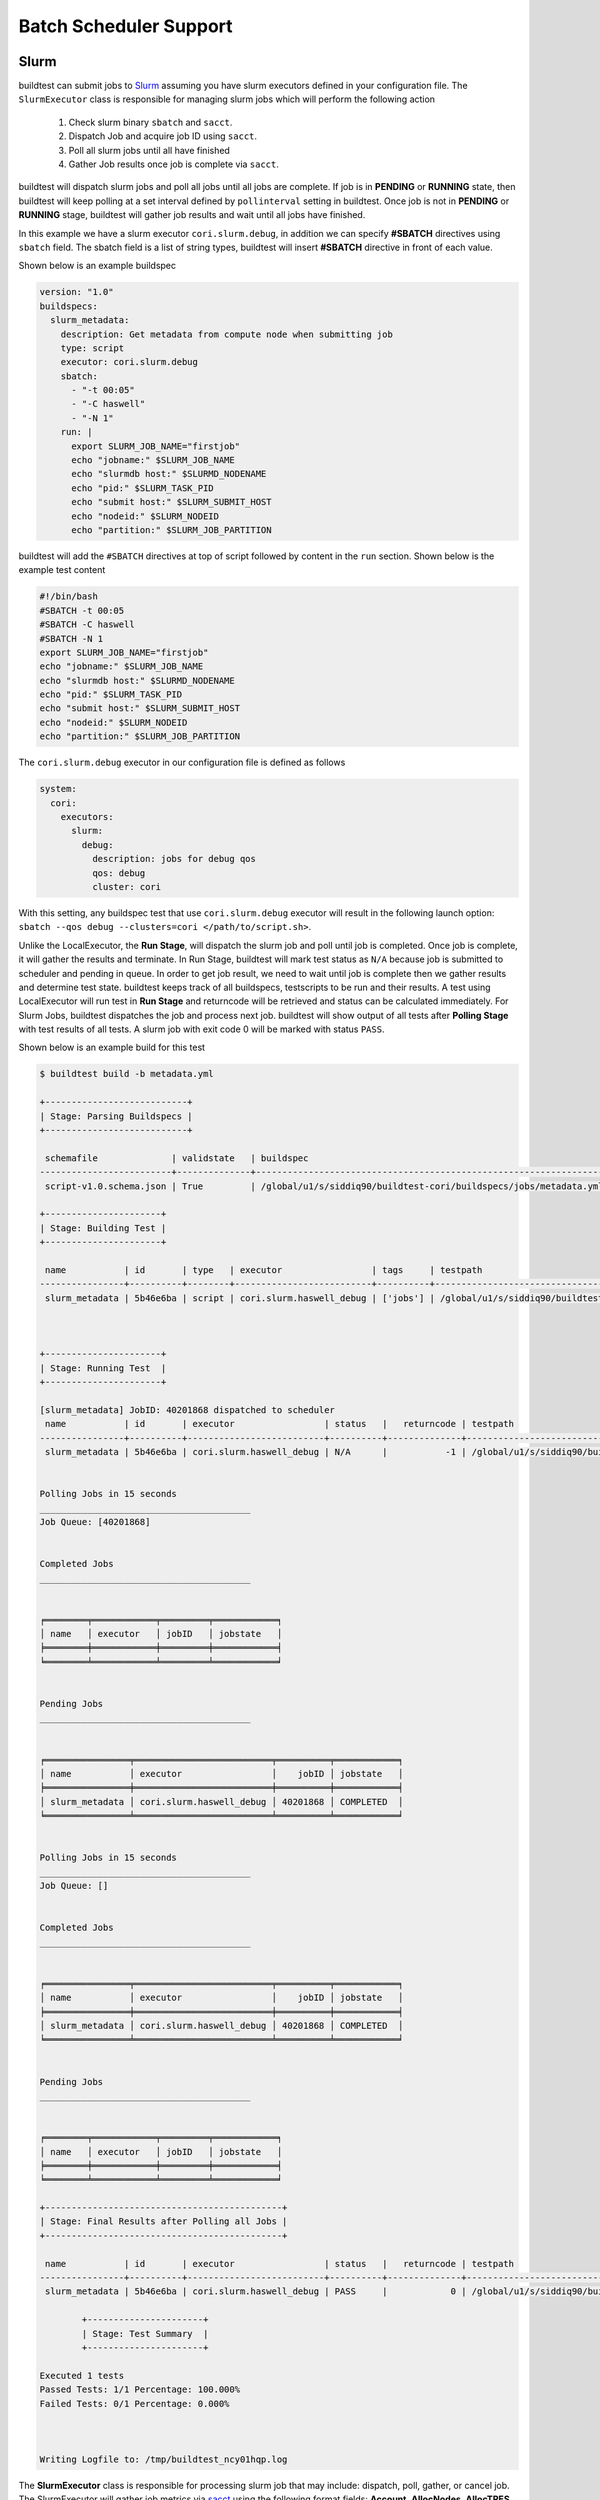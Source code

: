 .. _batch_support:

Batch Scheduler Support
========================


Slurm
------

buildtest can submit jobs to `Slurm <https://slurm.schedmd.com/>`_ assuming you have slurm executors defined
in your configuration file. The ``SlurmExecutor`` class is responsible for managing slurm jobs which
will perform the following action

  1. Check slurm binary ``sbatch`` and ``sacct``.
  2. Dispatch Job and acquire job ID using ``sacct``.
  3. Poll all slurm jobs until all have finished
  4. Gather Job results once job is complete via ``sacct``.

buildtest will dispatch slurm jobs and poll all jobs until all
jobs are complete. If job is in **PENDING** or  **RUNNING** state, then buildtest will
keep polling at a set interval defined by ``pollinterval`` setting in buildtest.
Once job is not in **PENDING** or **RUNNING** stage, buildtest will gather job results
and wait until all jobs have finished.

In this example we have a slurm executor ``cori.slurm.debug``,
in addition we can specify **#SBATCH** directives using ``sbatch`` field.
The sbatch field is a list of string types, buildtest will
insert **#SBATCH** directive in front of each value.

Shown below is an example buildspec

.. code-block:: yaml

    version: "1.0"
    buildspecs:
      slurm_metadata:
        description: Get metadata from compute node when submitting job
        type: script
        executor: cori.slurm.debug
        sbatch:
          - "-t 00:05"
          - "-C haswell"
          - "-N 1"
        run: |
          export SLURM_JOB_NAME="firstjob"
          echo "jobname:" $SLURM_JOB_NAME
          echo "slurmdb host:" $SLURMD_NODENAME
          echo "pid:" $SLURM_TASK_PID
          echo "submit host:" $SLURM_SUBMIT_HOST
          echo "nodeid:" $SLURM_NODEID
          echo "partition:" $SLURM_JOB_PARTITION

buildtest will add the ``#SBATCH`` directives at top of script followed by
content in the ``run`` section. Shown below is the example test content

.. code-block:: shell

    #!/bin/bash
    #SBATCH -t 00:05
    #SBATCH -C haswell
    #SBATCH -N 1
    export SLURM_JOB_NAME="firstjob"
    echo "jobname:" $SLURM_JOB_NAME
    echo "slurmdb host:" $SLURMD_NODENAME
    echo "pid:" $SLURM_TASK_PID
    echo "submit host:" $SLURM_SUBMIT_HOST
    echo "nodeid:" $SLURM_NODEID
    echo "partition:" $SLURM_JOB_PARTITION

The ``cori.slurm.debug`` executor in our configuration file is defined as follows

.. code-block:: yaml

    system:
      cori:
        executors:
          slurm:
            debug:
              description: jobs for debug qos
              qos: debug
              cluster: cori

With this setting, any buildspec test that use ``cori.slurm.debug`` executor will result
in the following launch option: ``sbatch --qos debug --clusters=cori </path/to/script.sh>``.

Unlike the LocalExecutor, the **Run Stage**, will dispatch the slurm job and poll
until job is completed. Once job is complete, it will gather the results and terminate.
In Run Stage, buildtest will mark test status as ``N/A`` because job is submitted
to scheduler and pending in queue. In order to get job result, we need to wait
until job is complete then we gather results and determine test state. buildtest
keeps track of all buildspecs, testscripts to be run and their results. A test
using LocalExecutor will run test in **Run Stage** and returncode will be retrieved
and status can be calculated immediately. For Slurm Jobs, buildtest dispatches
the job and process next job. buildtest will show output of all tests after
**Polling Stage** with test results of all tests. A slurm job with exit code 0 will
be marked with status ``PASS``.

Shown below is an example build for this test

.. code-block:: console

    $ buildtest build -b metadata.yml

    +---------------------------+
    | Stage: Parsing Buildspecs |
    +---------------------------+

     schemafile              | validstate   | buildspec
    -------------------------+--------------+-------------------------------------------------------------------
     script-v1.0.schema.json | True         | /global/u1/s/siddiq90/buildtest-cori/buildspecs/jobs/metadata.yml

    +----------------------+
    | Stage: Building Test |
    +----------------------+

     name           | id       | type   | executor                 | tags     | testpath
    ----------------+----------+--------+--------------------------+----------+----------------------------------------------------------------------------------------------------------------
     slurm_metadata | 5b46e6ba | script | cori.slurm.haswell_debug | ['jobs'] | /global/u1/s/siddiq90/buildtest/var/tests/cori.slurm.haswell_debug/metadata/slurm_metadata/6/stage/generate.sh



    +----------------------+
    | Stage: Running Test  |
    +----------------------+

    [slurm_metadata] JobID: 40201868 dispatched to scheduler
     name           | id       | executor                 | status   |   returncode | testpath
    ----------------+----------+--------------------------+----------+--------------+----------------------------------------------------------------------------------------------------------------
     slurm_metadata | 5b46e6ba | cori.slurm.haswell_debug | N/A      |           -1 | /global/u1/s/siddiq90/buildtest/var/tests/cori.slurm.haswell_debug/metadata/slurm_metadata/6/stage/generate.sh


    Polling Jobs in 15 seconds
    ________________________________________
    Job Queue: [40201868]


    Completed Jobs
    ________________________________________


    ╒════════╤════════════╤═════════╤════════════╕
    │ name   │ executor   │ jobID   │ jobstate   │
    ╞════════╪════════════╪═════════╪════════════╡
    ╘════════╧════════════╧═════════╧════════════╛


    Pending Jobs
    ________________________________________


    ╒════════════════╤══════════════════════════╤══════════╤════════════╕
    │ name           │ executor                 │    jobID │ jobstate   │
    ╞════════════════╪══════════════════════════╪══════════╪════════════╡
    │ slurm_metadata │ cori.slurm.haswell_debug │ 40201868 │ COMPLETED  │
    ╘════════════════╧══════════════════════════╧══════════╧════════════╛


    Polling Jobs in 15 seconds
    ________________________________________
    Job Queue: []


    Completed Jobs
    ________________________________________


    ╒════════════════╤══════════════════════════╤══════════╤════════════╕
    │ name           │ executor                 │    jobID │ jobstate   │
    ╞════════════════╪══════════════════════════╪══════════╪════════════╡
    │ slurm_metadata │ cori.slurm.haswell_debug │ 40201868 │ COMPLETED  │
    ╘════════════════╧══════════════════════════╧══════════╧════════════╛


    Pending Jobs
    ________________________________________


    ╒════════╤════════════╤═════════╤════════════╕
    │ name   │ executor   │ jobID   │ jobstate   │
    ╞════════╪════════════╪═════════╪════════════╡
    ╘════════╧════════════╧═════════╧════════════╛

    +---------------------------------------------+
    | Stage: Final Results after Polling all Jobs |
    +---------------------------------------------+

     name           | id       | executor                 | status   |   returncode | testpath
    ----------------+----------+--------------------------+----------+--------------+----------------------------------------------------------------------------------------------------------------
     slurm_metadata | 5b46e6ba | cori.slurm.haswell_debug | PASS     |            0 | /global/u1/s/siddiq90/buildtest/var/tests/cori.slurm.haswell_debug/metadata/slurm_metadata/6/stage/generate.sh

            +----------------------+
            | Stage: Test Summary  |
            +----------------------+

    Executed 1 tests
    Passed Tests: 1/1 Percentage: 100.000%
    Failed Tests: 0/1 Percentage: 0.000%



    Writing Logfile to: /tmp/buildtest_ncy01hqp.log

The **SlurmExecutor** class is responsible for processing slurm job that may include:
dispatch, poll, gather, or cancel job. The SlurmExecutor will gather job metrics
via `sacct <https://slurm.schedmd.com/sacct.html>`_ using the following format fields:
**Account**, **AllocNodes**, **AllocTRES**, **ConsumedEnergyRaw**, **CPUTimeRaw**, **Elapsed**,
**End**, **ExitCode**, **JobID**, **JobName**, **NCPUS**, **NNodes**, **QOS**, **ReqGRES**,
**ReqMem**, **ReqNodes**, **ReqTRES**, **Start**, **State**, **Submit**, **UID**, **User**, **WorkDir**.
For a complete list of format fields see ``sacct -e``. For now, we support only these fields of interest
for reporting purpose.

buildtest can check status based on Slurm Job State, this is defined by ``State`` field
in sacct. In next example, we introduce field ``slurm_job_state`` which
is part of ``status`` field. This field expects one of the following values: ``[COMPLETED, FAILED, OUT_OF_MEMORY, TIMEOUT ]``
This is an example of simulating fail job by expecting a return code of 1 with job
state of ``FAILED``.

.. code-block:: yaml

    version: "1.0"
    buildspecs:
      wall_timeout:
        type: script
        executor: cori.slurm.debug
        sbatch: [ "-t 2", "-C haswell", "-n 1"]
        run: exit 1
        status:
          slurm_job_state: "TIMEOUT"


If we run this test, buildtest will mark this test as ``PASS`` because the slurm job
state matches with expected result even though returncode is 1.

.. code-block:: console
    :emphasize-lines: 8,27

        Completed Jobs
    ________________________________________


    ╒══════════════╤══════════════════════════╤══════════╤════════════╕
    │ name         │ executor                 │    jobID │ jobstate   │
    ╞══════════════╪══════════════════════════╪══════════╪════════════╡
    │ wall_timeout │ cori.slurm.haswell_debug │ 40201980 │ TIMEOUT    │
    ╘══════════════╧══════════════════════════╧══════════╧════════════╛


    Pending Jobs
    ________________________________________


    ╒════════╤════════════╤═════════╤════════════╕
    │ name   │ executor   │ jobID   │ jobstate   │
    ╞════════╪════════════╪═════════╪════════════╡
    ╘════════╧════════════╧═════════╧════════════╛

    +---------------------------------------------+
    | Stage: Final Results after Polling all Jobs |
    +---------------------------------------------+

     name         | id       | executor                 | status   |   returncode | testpath
    --------------+----------+--------------------------+----------+--------------+-------------------------------------------------------------------------------------------------------------
     wall_timeout | 15084c68 | cori.slurm.haswell_debug | PASS     |            0 | /global/u1/s/siddiq90/buildtest/var/tests/cori.slurm.haswell_debug/timeout/wall_timeout/0/stage/generate.sh


If you examine the logfile ``buildtest.log`` you will see an entry of ``sacct`` command run to gather
results followed by list of field and value output::

    2020-07-22 18:20:48,170 [base.py:587 - gather() ] - [DEBUG] Gather slurm job data by running: sacct -j 32741040 -X -n -P -o Account,AllocNodes,AllocTRES,ConsumedEnergyRaw,CPUTimeRaw,End,ExitCode,JobID,JobName,NCPUS,NNodes,QOS,ReqGRES,ReqMem,ReqNodes,ReqTRES,Start,State,Submit,UID,User,WorkDir -M cori
    ...
    2020-07-22 18:20:48,405 [base.py:598 - gather() ] - [DEBUG] field: State   value: TIMEOUT


LSF
----

buildtest can support job submission to `IBM Spectrum LSF <https://www.ibm.com/support/knowledgecenter/en/SSWRJV/product_welcome_spectrum_lsf.html>`_
if you have defined LSF executors in your configuration file.

The ``bsub`` property can be used to  specify **#BSUB** directive into job script. This example
will use the executor ``ascent.lsf.batch`` executor that was defined in buildtest configuration.

.. code-block:: yaml

    version: "1.0"
    buildspecs:
      hostname:
        type: script
        executor: ascent.lsf.batch
        bsub: [ "-W 10",  "-nnodes 1"]

        run: jsrun hostname

The LSFExecutor poll jobs  and retrieve job state using
``bjobs -noheader -o 'stat' <JOBID>``. The LSFExecutor will poll
job so long as they are in **PEND** or **RUN** state. Once job is not in
any of the two states, LSFExecutor will gather job results. buildtest will retrieve
the following format fields using ``bjobs``: **job_name**, **stat**, **user**, **user_group**, **queue**, **proj_name**,
**pids**, **exit_code**, **from_host**, **exec_host**, **submit_time**, **start_time**,
**finish_time**, **nthreads**, **exec_home**, **exec_cwd**, **output_file**, **error_file** to
get job record.


PBS
----

buildtest can support job submission to `PBS Pro <https://www.altair.com/pbs-works-documentation/>`_ or `OpenPBS <https://openpbs.atlassian.net/wiki/spaces/PBSPro/overview>`_
scheduler. Assuming you have configured :ref:`pbs_executors` in your configuration file you can submit jobs
to the PBS executor by selecting the appropriate pbs executor via ``executor`` property in buildspec. The ``#PBS``
directives can be specified using ``pbs`` field which is a list of PBS options that get inserted at top of script. Shown
below is an example buildspec using the `script` schema.

.. code-block:: yaml
   :emphasize-lines: 6

    version: "1.0"
    buildspecs:
      pbs_sleep:
        type: script
        executor: generic.pbs.workq
        pbs: ["-l nodes=1", "-l walltime=00:02:00"]
        run: sleep 10


buildtest will poll PBS jobs using ``qstat -x -f -F json <jobID>`` until job is finished. Note that
we use **-x** option to retrieve finished jobs which is required inorder for buildtest to detect job
state upon completion. Please see :ref:`pbs_limitation` to ensure your PBS cluster supports job history.

Shown below is an example build of the buildspec using PBS scheduler.


.. code-block:: console

    [pbsuser@pbs buildtest]$ buildtest build -b general_tests/sched/pbs/hostname.yml

    +-------------------------------+
    | Stage: Discovering Buildspecs |
    +-------------------------------+


    Discovered Buildspecs:

    /tmp/Documents/buildtest/general_tests/sched/pbs/hostname.yml

    +---------------------------+
    | Stage: Parsing Buildspecs |
    +---------------------------+

     schemafile              | validstate   | buildspec
    -------------------------+--------------+---------------------------------------------------------------
     script-v1.0.schema.json | True         | /tmp/Documents/buildtest/general_tests/sched/pbs/hostname.yml

    +----------------------+
    | Stage: Building Test |
    +----------------------+

     name      | id       | type   | executor          | tags   | testpath
    -----------+----------+--------+-------------------+--------+---------------------------------------------------------------------------------------------
     pbs_sleep | 2adfc3c1 | script | generic.pbs.workq |        | /tmp/Documents/buildtest/var/tests/generic.pbs.workq/hostname/pbs_sleep/3/stage/generate.sh



    +----------------------+
    | Stage: Running Test  |
    +----------------------+

    [pbs_sleep] JobID: 40.pbs dispatched to scheduler
     name      | id       | executor          | status   |   returncode | testpath
    -----------+----------+-------------------+----------+--------------+---------------------------------------------------------------------------------------------
     pbs_sleep | 2adfc3c1 | generic.pbs.workq | N/A      |           -1 | /tmp/Documents/buildtest/var/tests/generic.pbs.workq/hostname/pbs_sleep/3/stage/generate.sh


    Polling Jobs in 10 seconds
    ________________________________________
    Job Queue: ['40.pbs']


    Completed Jobs
    ________________________________________


    ╒════════╤════════════╤═════════╤════════════╕
    │ name   │ executor   │ jobID   │ jobstate   │
    ╞════════╪════════════╪═════════╪════════════╡
    ╘════════╧════════════╧═════════╧════════════╛


    Pending Jobs
    ________________________________________


    ╒═══════════╤═══════════════════╤═════════╤════════════╕
    │ name      │ executor          │ jobID   │ jobstate   │
    ╞═══════════╪═══════════════════╪═════════╪════════════╡
    │ pbs_sleep │ generic.pbs.workq │ 40.pbs  │ R          │
    ╘═══════════╧═══════════════════╧═════════╧════════════╛


    Polling Jobs in 10 seconds
    ________________________________________
    Job Queue: ['40.pbs']


    Completed Jobs
    ________________________________________


    ╒════════╤════════════╤═════════╤════════════╕
    │ name   │ executor   │ jobID   │ jobstate   │
    ╞════════╪════════════╪═════════╪════════════╡
    ╘════════╧════════════╧═════════╧════════════╛


    Pending Jobs
    ________________________________________


    ╒═══════════╤═══════════════════╤═════════╤════════════╕
    │ name      │ executor          │ jobID   │ jobstate   │
    ╞═══════════╪═══════════════════╪═════════╪════════════╡
    │ pbs_sleep │ generic.pbs.workq │ 40.pbs  │ F          │
    ╘═══════════╧═══════════════════╧═════════╧════════════╛


    Polling Jobs in 10 seconds
    ________________________________________
    Job Queue: []


    Completed Jobs
    ________________________________________


    ╒═══════════╤═══════════════════╤═════════╤════════════╕
    │ name      │ executor          │ jobID   │ jobstate   │
    ╞═══════════╪═══════════════════╪═════════╪════════════╡
    │ pbs_sleep │ generic.pbs.workq │ 40.pbs  │ F          │
    ╘═══════════╧═══════════════════╧═════════╧════════════╛


    Pending Jobs
    ________________________________________


    ╒════════╤════════════╤═════════╤════════════╕
    │ name   │ executor   │ jobID   │ jobstate   │
    ╞════════╪════════════╪═════════╪════════════╡
    ╘════════╧════════════╧═════════╧════════════╛

    +---------------------------------------------+
    | Stage: Final Results after Polling all Jobs |
    +---------------------------------------------+

     name      | id       | executor          | status   |   returncode | testpath
    -----------+----------+-------------------+----------+--------------+---------------------------------------------------------------------------------------------
     pbs_sleep | 2adfc3c1 | generic.pbs.workq | PASS     |            0 | /tmp/Documents/buildtest/var/tests/generic.pbs.workq/hostname/pbs_sleep/3/stage/generate.sh

    +----------------------+
    | Stage: Test Summary  |
    +----------------------+

    Executed 1 tests
    Passed Tests: 1/1 Percentage: 100.000%
    Failed Tests: 0/1 Percentage: 0.000%



    Writing Logfile to: /tmp/buildtest_mu285m58.log

buildtest will preserve the job record from ``qstat -x -f -F json <jobID>`` in the test report if job was complete.
If we take a look at the test result using **buildtest inspect** you will see the ``job`` section is
prepopulated from the JSON record provided by **qstat**.


.. code-block:: console
    :emphasize-lines: 22-88
    :linenos:

    [pbsuser@pbs buildtest]$ buildtest inspect 2adfc3c1
    {
      "id": "2adfc3c1",
      "full_id": "2adfc3c1-1c81-43d0-a151-6fa1a9818eb4",
      "testroot": "/tmp/Documents/buildtest/var/tests/generic.pbs.workq/hostname/pbs_sleep/3",
      "testpath": "/tmp/Documents/buildtest/var/tests/generic.pbs.workq/hostname/pbs_sleep/3/stage/generate.sh",
      "stagedir": "/tmp/Documents/buildtest/var/tests/generic.pbs.workq/hostname/pbs_sleep/3/stage",
      "rundir": "/tmp/Documents/buildtest/var/tests/generic.pbs.workq/hostname/pbs_sleep/3/run",
      "command": "qsub -q workq /tmp/Documents/buildtest/var/tests/generic.pbs.workq/hostname/pbs_sleep/3/stage/generate.sh",
      "outfile": "/tmp/Documents/buildtest/var/tests/generic.pbs.workq/hostname/pbs_sleep/3/stage/pbs_sleep.o40",
      "errfile": "/tmp/Documents/buildtest/var/tests/generic.pbs.workq/hostname/pbs_sleep/3/stage/pbs_sleep.e40",
      "schemafile": "script-v1.0.schema.json",
      "executor": "generic.pbs.workq",
      "tags": "",
      "starttime": "Wed Mar 17 20:36:48 2021",
      "endtime": "Wed Mar 17 20:36:48 2021",
      "runtime": "00:00:10",
      "state": "PASS",
      "returncode": 0,
      "output": "",
      "error": "",
      "job": {
        "timestamp": 1616013438,
        "pbs_version": "19.0.0",
        "pbs_server": "pbs",
        "Jobs": {
          "40.pbs": {
            "Job_Name": "pbs_sleep",
            "Job_Owner": "pbsuser@pbs",
            "resources_used": {
              "cpupercent": 0,
              "cput": "00:00:00",
              "mem": "5620kb",
              "ncpus": 1,
              "vmem": "25632kb",
              "walltime": "00:00:10"
            },
            "job_state": "F",
            "queue": "workq",
            "server": "pbs",
            "Checkpoint": "u",
            "ctime": "Wed Mar 17 20:36:48 2021",
            "Error_Path": "pbs:/tmp/Documents/buildtest/var/tests/generic.pbs.workq/hostname/pbs_sleep/3/stage/pbs_sleep.e40",
            "exec_host": "pbs/0",
            "exec_vnode": "(pbs:ncpus=1)",
            "Hold_Types": "n",
            "Join_Path": "n",
            "Keep_Files": "n",
            "Mail_Points": "a",
            "mtime": "Wed Mar 17 20:36:58 2021",
            "Output_Path": "pbs:/tmp/Documents/buildtest/var/tests/generic.pbs.workq/hostname/pbs_sleep/3/stage/pbs_sleep.o40",
            "Priority": 0,
            "qtime": "Wed Mar 17 20:36:48 2021",
            "Rerunable": "True",
            "Resource_List": {
              "ncpus": 1,
              "nodect": 1,
              "nodes": 1,
              "place": "scatter",
              "select": "1:ncpus=1",
              "walltime": "00:02:00"
            },
            "stime": "Wed Mar 17 20:36:48 2021",
            "session_id": 7154,
            "jobdir": "/home/pbsuser",
            "substate": 92,
            "Variable_List": {
              "PBS_O_HOME": "/home/pbsuser",
              "PBS_O_LANG": "en_US.utf8",
              "PBS_O_LOGNAME": "pbsuser",
              "PBS_O_PATH": "/tmp/Documents/buildtest/bin:/tmp/Documents/github/buildtest/bin:/usr/local/bin:/bin:/usr/bin:/usr/local/sbin:/usr/sbin:/opt/pbs/bin:/home/pbsuser/.local/bin:/home/pbsuser/bin",
              "PBS_O_MAIL": "/var/spool/mail/pbsuser",
              "PBS_O_SHELL": "/bin/bash",
              "PBS_O_WORKDIR": "/tmp/Documents/buildtest/var/tests/generic.pbs.workq/hostname/pbs_sleep/3/stage",
              "PBS_O_SYSTEM": "Linux",
              "PBS_O_QUEUE": "workq",
              "PBS_O_HOST": "pbs"
            },
            "comment": "Job run at Wed Mar 17 at 20:36 on (pbs:ncpus=1) and finished",
            "etime": "Wed Mar 17 20:36:48 2021",
            "run_count": 1,
            "Stageout_status": 1,
            "Exit_status": 0,
            "Submit_arguments": "-q workq /tmp/Documents/buildtest/var/tests/generic.pbs.workq/hostname/pbs_sleep/3/stage/generate.sh",
            "history_timestamp": 1616013418,
            "project": "_pbs_project_default"
          }
        }
      }
    }



    Output File
    ______________________________




    Error File
    ______________________________




    Test Content
    ______________________________
    #!/bin/bash
    #PBS -l nodes=1
    #PBS -l walltime=00:02:00
    #PBS -N pbs_sleep
    source /tmp/Documents/buildtest/var/executors/generic.pbs.workq/before_script.sh
    sleep 10
    source /tmp/Documents/buildtest/var/executors/generic.pbs.workq/after_script.sh



    buildspec:  /tmp/Documents/buildtest/general_tests/sched/pbs/hostname.yml
    ______________________________
    version: "1.0"
    buildspecs:
      pbs_sleep:
        type: script
        executor: generic.pbs.workq
        pbs: ["-l nodes=1", "-l walltime=00:02:00"]
        run: sleep 10


You can use ``batch`` property to define schedule configuration that is translated into **#PBS**
directives. To learn more about `batch` property see :ref:`scheduler_agnostic_configuration`.

In this example we show how one can use ``batch`` property with the PBS executor instead of using
``pbs`` property. You may specify ``batch`` and ``pbs`` property to define PBS directives. This
example will allocate 1 node, 1 cpu, 500mb memory with 2min timelimit and send email notification.



.. code-block:: yaml
    :emphasize-lines: 6-11

    version: "1.0"
    buildspecs:
      pbs_sleep:
        type: script
        executor: generic.pbs.workq
        batch:
          nodecount: "1"
          cpucount: "1"
          memory: "500mb"
          email-address: "shahzebmsiddiqui@gmail.com"
          timelimit: "00:02:00"
        run: sleep 15

buildtest will translate the ``batch`` property into ``#PBS`` directives if their is an
equivalent option. Shown below is the generated test using the `batch` property.

.. code-block:: shell
    :emphasize-lines: 2-6

    #!/bin/bash
    #PBS -l nodes=1
    #PBS -l ncpus=1
    #PBS -l mem=500mb
    #PBS -WMail_Users=shahzebmsiddiqui@gmail.com
    #PBS -l walltime=00:02:00
    #PBS -N pbs_sleep
    source /tmp/Documents/buildtest/var/executors/generic.pbs.workq/before_script.sh
    sleep 15
    source /tmp/Documents/buildtest/var/executors/generic.pbs.workq/after_script.sh

Cobalt
-------

`Cobalt <https://trac.mcs.anl.gov/projects/cobalt>`_ is a job scheduler developed
by `Argonne National Laboratory <https://www.anl.gov/>`_ that runs on compute
resources and IBM BlueGene series. Cobalt resembles `PBS <https://www.altair.com/pbs-works-documentation/>`_
in terms of command line interface such as ``qsub``, ``qacct`` however they
slightly differ in their behavior.

Cobalt support has been tested on JLSE and `Theta <https://www.alcf.anl.gov/support-center/theta>`_
system. Cobalt directives are specified using ``#COBALT`` this can be specified
using ``cobalt`` property which accepts a list of strings. Shown below is an example
using cobalt property.

.. code-block:: yaml

    version: "1.0"
    buildspecs:
      yarrow_hostname:
        executor: jlse.cobalt.yarrow
        type: script
        cobalt: ["-n 1", "--proccount 1", "-t 10"]
        run: hostname

In this example, we allocate 1 node with 1 processor for 10min. This is translated into
the following job script.

.. code-block:: console

    #!/usr/bin/bash
    #COBALT -n 1
    #COBALT --proccount 1
    #COBALT -t 10
    #COBALT --jobname yarrow_hostname
    source /home/shahzebsiddiqui/buildtest/var/executors/cobalt.yarrow/before_script.sh
    hostname
    source /home/shahzebsiddiqui/buildtest/var/executors/cobalt.yarrow/after_script.sh


Let's run this test and notice the job states.

.. code-block:: console

    $ buildtest build -b yarrow_hostname.yml

    +-------------------------------+
    | Stage: Discovering Buildspecs |
    +-------------------------------+


    Discovered Buildspecs:

    /home/shahzebsiddiqui/jlse_tests/yarrow_hostname.yml

    +---------------------------+
    | Stage: Parsing Buildspecs |
    +---------------------------+

     schemafile              | validstate   | buildspec
    -------------------------+--------------+------------------------------------------------------
     script-v1.0.schema.json | True         | /home/shahzebsiddiqui/jlse_tests/yarrow_hostname.yml

    +----------------------+
    | Stage: Building Test |
    +----------------------+

     name            | id       | type   | executor      | tags   | testpath
    -----------------+----------+--------+---------------+--------+-------------------------------------------------------------------------------------------------------------
     yarrow_hostname | f86b93f6 | script | cobalt.yarrow |        | /home/shahzebsiddiqui/buildtest/var/tests/cobalt.yarrow/yarrow_hostname/yarrow_hostname/3/stage/generate.sh

    +----------------------+
    | Stage: Running Test  |
    +----------------------+

    [yarrow_hostname] JobID: 284752 dispatched to scheduler
     name            | id       | executor      | status   |   returncode | testpath
    -----------------+----------+---------------+----------+--------------+-------------------------------------------------------------------------------------------------------------
     yarrow_hostname | f86b93f6 | cobalt.yarrow | N/A      |           -1 | /home/shahzebsiddiqui/buildtest/var/tests/cobalt.yarrow/yarrow_hostname/yarrow_hostname/3/stage/generate.sh


    Polling Jobs in 10 seconds
    ________________________________________
    builder: yarrow_hostname in None
    [yarrow_hostname]: JobID 284752 in starting state


    Polling Jobs in 10 seconds
    ________________________________________
    builder: yarrow_hostname in starting
    [yarrow_hostname]: JobID 284752 in starting state


    Polling Jobs in 10 seconds
    ________________________________________
    builder: yarrow_hostname in starting
    [yarrow_hostname]: JobID 284752 in running state


    Polling Jobs in 10 seconds
    ________________________________________
    builder: yarrow_hostname in running
    [yarrow_hostname]: JobID 284752 in exiting state


    Polling Jobs in 10 seconds
    ________________________________________
    builder: yarrow_hostname in done

    +---------------------------------------------+
    | Stage: Final Results after Polling all Jobs |
    +---------------------------------------------+

     name            | id       | executor      | status   |   returncode | testpath
    -----------------+----------+---------------+----------+--------------+-------------------------------------------------------------------------------------------------------------
     yarrow_hostname | f86b93f6 | cobalt.yarrow | PASS     |          0   | /home/shahzebsiddiqui/buildtest/var/tests/cobalt.yarrow/yarrow_hostname/yarrow_hostname/3/stage/generate.sh

    +----------------------+
    | Stage: Test Summary  |
    +----------------------+

    Executed 1 tests
    Passed Tests: 1/1 Percentage: 100.000%
    Failed Tests: 0/1 Percentage: 0.000%

When job starts, Cobalt will write a cobalt log file ``<JOBID>.cobaltlog`` which
is provided by scheduler for troubleshooting. The output and error file are generated
once job finishes. Cobalt job progresses through job state ``starting`` --> ``pending`` --> ``running`` --> ``exiting``.
buildtest will capture Cobalt job details using ``qstat -lf <JOBID>`` and this
is updated in the report file.

buildtest will poll job at set interval, where we run ``qstat --header State <JobID>`` to
check state of job, if job is finished then we gather results. Once job is finished,
qstat will not be able to poll job this causes an issue where buildtest can't poll
job since qstat will not return anything. This is a transient issue depending on when
you poll job, generally at ALCF qstat will not report existing job within 30sec after
job is terminated. buildtest will assume if it's able to poll job and is in `exiting`
stage that job is complete, if its unable to retrieve this state we check for
output and error file. If file exists we assume job is complete and buildtest will
gather the results.

buildtest will determine exit code by parsing cobalt log file, the file contains a line
such as ::

    Thu Nov 05 17:29:30 2020 +0000 (UTC) Info: task completed normally with an exit code of 0; initiating job cleanup and removal

qstat has no job record for capturing returncode so buildtest must rely on Cobalt Log file.:

.. _scheduler_agnostic_configuration:

Scheduler Agnostic Configuration
---------------------------------


The ``batch`` field can be used for specifying scheduler agnostic configuration
based on your scheduler. buildtest will translate the input into the appropriate
script directive supported by the scheduler. Shown below is a translation table
for the **batch** field


.. csv-table:: Batch Translation Table
   :header: "Field", "Slurm", "LSF", "PBS", "Cobalt"
   :widths: 25 25 25 25 25

   **account**, ``--account``, ``-P``, ``project``, ``--project``
   **begin**, ``--begin``, ``-b``, **N/A**, **N/A**
   **cpucount**, ``--ntasks``, ``-n``, ``-l ncpus``, ``--proccount``
   **email-address**, ``--mail-user``, ``-u``, ``-WMail_Users``, ``--notify``
   **exclusive**, ``--exclusive=user``, ``-x``, **N/A**, **N/A**
   **memory**, ``--mem``, ``-M``, ``-l mem``, **N/A**
   **network**, ``--network``, ``-network``, **N/A**, **N/A**
   **nodecount**, ``--nodes``, ``-nnodes``, ``-l nodes``, ``--nodecount``
   **qos**, ``--qos``, **N/A**, **N/A**, **N/A**
   **queue**, ``--partition``, ``-q``, ``-q``, ``--queue``
   **tasks-per-core**, ``--ntasks-per-core``, **N/A**, **N/A**, **N/A**
   **tasks-per-node**, ``--ntasks-per-node``, **N/A**, **N/A**, **N/A**
   **tasks-per-socket**, ``--ntasks-per-socket``, **N/A**, **N/A**, **N/A**
   **timelimit**, ``--time``, ``-W``, ``-l walltime``, ``--time``


In this example, we rewrite the LSF buildspec to use ``batch`` instead of ``bsub``
field.

.. code-block:: yaml

    version: "1.0"
    buildspecs:
      hostname:
        type: script
        executor: lsf.batch
        batch:
          timelimit: "10"
          nodecount: "1"
        run: jsrun hostname

buildtest will translate the batch field into #BSUB directive as you can see in
the generated test.

.. code-block:: console

    #!/usr/bin/bash
    #BSUB -W 10
    #BSUB -nnodes 1
    source /autofs/nccsopen-svm1_home/shahzebsiddiqui/buildtest/var/executors/lsf.batch/before_script.sh
    jsrun hostname

In next example we use ``batch`` field with on a Slurm cluster that submits a sleep
job as follows.

.. code-block:: yaml

    version: "1.0"
    buildspecs:
      sleep:
        type: script
        executor: cori.slurm.knl_debug
        description: sleep 2 seconds
        tags: [tutorials]
        batch:
          nodecount: "1"
          cpucount: "1"
          timelimit: "5"
          memory: "5MB"
          exclusive: true

        vars:
          SLEEP_TIME: 2
        run: sleep $SLEEP_TIME

The ``exclusive`` field is used for getting exclusive node access, this is a boolean
instead of string. You can instruct buildtest to stop after build phase by using
``--stage=build`` which will build the script but not run it. If we inspect the
generated script we see the following.

.. code-block:: shell

    #!/bin/bash
    #SBATCH --nodes=1
    #SBATCH --ntasks=1
    #SBATCH --time=5
    #SBATCH --mem=5MB
    #SBATCH --exclusive=user
    source /home1/06908/sms1990/buildtest/var/executors/slurm.normal/before_script.sh
    SLEEP_TIME=2
    sleep $SLEEP_TIME


The ``batch`` property can translate some fields into #COBALT directives. buildtest
will support fields that are applicable with scheduler. Shown below is an example
with 1 node using 10min that runs hostname using executor `jlse.cobalt.iris`.

.. code-block:: yaml

    version: "1.0"
    buildspecs:
      iris_hostname:
        executor: jlse.cobalt.iris
        type: script
        batch:
          nodecount: "1"
          timelimit: "10"
        run: hostname


If we build the buildspec and inspect the testscript we see the following.

.. code-block:: shell

    #!/usr/bin/bash
    #COBALT --nodecount 1
    #COBALT --time 10
    #COBALT --jobname iris_hostname
    source /home/shahzebsiddiqui/buildtest/var/executors/cobalt.iris/before_script.sh
    hostname
    source /home/shahzebsiddiqui/buildtest/var/executors/cobalt.iris/after_script.sh

The first two lines ``#COBALT --nodecount 1`` and ``#COBALT --time 10`` are translated
based on input from `batch` field. buildtest will automatically add ``#COBALT --jobname``
based on the name of the test.

You may leverage ``batch`` with ``sbatch``, ``bsub``,  or ``cobalt`` field to specify
your job directives. If a particular field is not available in ``batch`` property
then utilize ``sbatch``, ``bsub``, ``cobalt`` field to fill in rest of the arguments.

.. _max_pend_time:

Jobs exceeds `max_pend_time`
-----------------------------

Recall from :ref:`configuring_buildtest` that `max_pend_time` will cancel jobs if
job exceed timelimit. buildtest will start a timer for each job right after job
submission and keep track of time duration, and if job is in **pending** state and it exceeds `max_pend_time`,
then job will be cancelled.

To demonstrate, here is an example where job ``shared_qos_haswell_hostname`` was cancelled after `max_pend_time` of 10
sec. Note that cancelled job is not reported in final output nor updated in report hence
it won't be present in the report (``buildtest report``). In this example, we only
had one test so upon job cancellation we found there was no tests to report hence,
buildtest will terminate after run stage.

.. code-block:: console
    :emphasize-lines: 85-86
    :linenos:

    $ buildtest build -b shared.yml

    +---------------------------+
    | Stage: Parsing Buildspecs |
    +---------------------------+

     schemafile              | validstate   | buildspec
    -------------------------+--------------+-------------------------------------------------------------------
     script-v1.0.schema.json | True         | /global/u1/s/siddiq90/buildtest-cori/buildspecs/queues/shared.yml

    +----------------------+
    | Stage: Building Test |
    +----------------------+

     name                        | id       | type   | executor                  | tags                  | testpath
    -----------------------------+----------+--------+---------------------------+-----------------------+----------------------------------------------------------------------------------------------------------------------------
     shared_qos_haswell_hostname | e4bda70d | script | cori.slurm.haswell_shared | ['queues', 'reframe'] | /global/u1/s/siddiq90/buildtest/var/tests/cori.slurm.haswell_shared/shared/shared_qos_haswell_hostname/0/stage/generate.sh



    +----------------------+
    | Stage: Running Test  |
    +----------------------+

    [shared_qos_haswell_hostname] JobID: 40202201 dispatched to scheduler
     name                        | id       | executor                  | status   |   returncode | testpath
    -----------------------------+----------+---------------------------+----------+--------------+----------------------------------------------------------------------------------------------------------------------------
     shared_qos_haswell_hostname | e4bda70d | cori.slurm.haswell_shared | N/A      |           -1 | /global/u1/s/siddiq90/buildtest/var/tests/cori.slurm.haswell_shared/shared/shared_qos_haswell_hostname/0/stage/generate.sh


    Polling Jobs in 10 seconds
    ________________________________________
    Job Queue: [40202201]


    Completed Jobs
    ________________________________________


    ╒════════╤════════════╤═════════╤════════════╕
    │ name   │ executor   │ jobID   │ jobstate   │
    ╞════════╪════════════╪═════════╪════════════╡
    ╘════════╧════════════╧═════════╧════════════╛


    Pending Jobs
    ________________________________________


    ╒═════════════════════════════╤═══════════════════════════╤══════════╤════════════╕
    │ name                        │ executor                  │    jobID │ jobstate   │
    ╞═════════════════════════════╪═══════════════════════════╪══════════╪════════════╡
    │ shared_qos_haswell_hostname │ cori.slurm.haswell_shared │ 40202201 │ PENDING    │
    ╘═════════════════════════════╧═══════════════════════════╧══════════╧════════════╛


    Polling Jobs in 10 seconds
    ________________________________________
    Job Queue: [40202201]


    Completed Jobs
    ________________________________________


    ╒════════╤════════════╤═════════╤════════════╕
    │ name   │ executor   │ jobID   │ jobstate   │
    ╞════════╪════════════╪═════════╪════════════╡
    ╘════════╧════════════╧═════════╧════════════╛


    Pending Jobs
    ________________________________________


    ╒═════════════════════════════╤═══════════════════════════╤══════════╤════════════╕
    │ name                        │ executor                  │    jobID │ jobstate   │
    ╞═════════════════════════════╪═══════════════════════════╪══════════╪════════════╡
    │ shared_qos_haswell_hostname │ cori.slurm.haswell_shared │ 40202201 │ PENDING    │
    ╘═════════════════════════════╧═══════════════════════════╧══════════╧════════════╛


    Polling Jobs in 10 seconds
    ________________________________________
    Cancelling Job: shared_qos_haswell_hostname running command: scancel 40202201 --clusters=cori
    Cancelling Job because duration time: 30.375364 sec exceeds max pend time: 20 sec
    Job Queue: [40202201]


    Completed Jobs
    ________________________________________


    ╒════════╤════════════╤═════════╤════════════╕
    │ name   │ executor   │ jobID   │ jobstate   │
    ╞════════╪════════════╪═════════╪════════════╡
    ╘════════╧════════════╧═════════╧════════════╛


    Pending Jobs
    ________________________________________


    ╒═════════════════════════════╤═══════════════════════════╤══════════╤════════════╕
    │ name                        │ executor                  │    jobID │ jobstate   │
    ╞═════════════════════════════╪═══════════════════════════╪══════════╪════════════╡
    │ shared_qos_haswell_hostname │ cori.slurm.haswell_shared │ 40202201 │ CANCELLED  │
    ╘═════════════════════════════╧═══════════════════════════╧══════════╧════════════╛


    Polling Jobs in 10 seconds
    ________________________________________
    Job Queue: []


    Completed Jobs
    ________________________________________


    ╒═════════════════════════════╤═══════════════════════════╤══════════╤════════════╕
    │ name                        │ executor                  │    jobID │ jobstate   │
    ╞═════════════════════════════╪═══════════════════════════╪══════════╪════════════╡
    │ shared_qos_haswell_hostname │ cori.slurm.haswell_shared │ 40202201 │ CANCELLED  │
    ╘═════════════════════════════╧═══════════════════════════╧══════════╧════════════╛


    Pending Jobs
    ________________________________________


    ╒════════╤════════════╤═════════╤════════════╕
    │ name   │ executor   │ jobID   │ jobstate   │
    ╞════════╪════════════╪═════════╪════════════╡
    ╘════════╧════════════╧═════════╧════════════╛
    Cancelled Tests:
    shared_qos_haswell_hostname
    After polling all jobs we found no valid builders to process



The `max_pend_time` value in configuration file can be overidden at command line using ``buildtest build --max-pend-time``

Cray Burst Buffer & Data Warp
-------------------------------

For Cray systems, you may want to stage-in or stage-out into your burst buffer this
can be configured using the ``#DW`` directive. For a list of data warp examples see
section on `DataWarp Job Script Commands <https://pubs.cray.com/bundle/XC_Series_DataWarp_User_Guide_CLE60UP01_S-2558_include_only_UP01/page/DataWarp_Job_Script_Commands.html>`_

In buildtest we support properties ``BB`` and ``DW`` which is a list of job directives
that get inserted as **#BW** and **#DW** into the test script. To demonstrate let's start
off with an example where we create a persistent burst buffer named ``databuffer`` of size
10GB striped. We access the burst buffer using the `DW` directive. Finally we
cd into the databuffer and write a 5GB random file.

.. Note:: BB and DW directives are generated after scheduler directives. The ``#BB``
   comes before ``#DW``. buildtest will automatically add the directive **#BB**
   and **#DW** when using properties BB and DW

.. code-block:: yaml

    version: "1.0"
    buildspecs:
      create_burst_buffer:
        type: script
        executor: cori.slurm.debug
        batch:
          nodecount: "1"
          timelimit: "5"
          cpucount: "1"
        sbatch: ["-C knl"]
        description: Create a burst buffer
        tags: [jobs]
        BB:
          - create_persistent name=databuffer capacity=10GB access_mode=striped type=scratch
        DW:
          - persistentdw name=databuffer
        run: |
          cd $DW_PERSISTENT_STRIPED_databuffer
          pwd
          dd if=/dev/urandom of=random.txt bs=1G count=5 iflags=fullblock
          ls -lh $DW_PERSISTENT_STRIPED_databuffer/

Next we run this test and once its complete we will inspect the test using
``buildtest inspect``. Take note of the generated script and output file, we can see
there is a 5GB ``random.txt`` file that was generated in the burst buffer.

.. code-block:: console

    $ buildtest inspect 26b1459c
    {
      "id": "26b1459c",
      "full_id": "26b1459c-2a25-4f4f-8461-d96eec58d254",
      "testroot": "/global/u1/s/siddiq90/buildtest/var/tests/cori.slurm.debug/create_buffer/create_burst_buffer/8",
      "testpath": "/global/u1/s/siddiq90/buildtest/var/tests/cori.slurm.debug/create_buffer/create_burst_buffer/8/stage/generate.sh",
      "command": "sbatch --parsable -q debug --clusters=cori --account=nstaff /global/u1/s/siddiq90/buildtest/var/tests/cori.slurm.debug/create_buffer/create_burst_buffer/8/stage/generate.sh",
      "outfile": "/global/u1/s/siddiq90/buildtest/var/tests/cori.slurm.debug/create_buffer/create_burst_buffer/8/stage/create_burst_buffer.out",
      "errfile": "/global/u1/s/siddiq90/buildtest/var/tests/cori.slurm.debug/create_buffer/create_burst_buffer/8/stage/create_burst_buffer.err",
      "schemafile": "script-v1.0.schema.json",
      "executor": "cori.slurm.debug",
      "tags": "jobs",
      "starttime": "2020-10-29T13:06:31",
      "endtime": "2020-10-29T13:08:09",
      "runtime": "0",
      "state": "PASS",
      "returncode": 0,
      "job": {
        "Account": "nstaff",
        "AllocNodes": "1",
        "AllocTRES": "billing=272,cpu=272,energy=11972,mem=87G,node=1",
        "ConsumedEnergyRaw": "11972",
        "CPUTimeRaw": "26656",
        "End": "2020-10-29T13:08:09",
        "ExitCode": "0:0",
        "JobID": "35693664",
        "JobName": "create_burst_buffer",
        "NCPUS": "272",
        "NNodes": "1",
        "QOS": "debug_knl",
        "ReqGRES": "craynetwork:4",
        "ReqMem": "87Gn",
        "ReqNodes": "1",
        "ReqTRES": "bb/datawarp=20624M,billing=1,cpu=1,node=1",
        "Start": "2020-10-29T13:06:31",
        "State": "COMPLETED",
        "Submit": "2020-10-29T13:06:18",
        "UID": "92503",
        "User": "siddiq90",
        "WorkDir": "/global/u1/s/siddiq90/buildtest/var/tests/cori.slurm.debug/create_buffer/create_burst_buffer/8/stage\n",
        "scontrol": {
          "command": "scontrol show job 35693664 --clusters=cori",
          "output": "JobId=35693664 JobName=create_burst_buffer\n   UserId=siddiq90(92503) GroupId=siddiq90(92503) MCS_label=N/A\n   Priority=73380 Nice=0 Account=nstaff QOS=debug_knl\n   JobState=COMPLETED Reason=None Dependency=(null)\n   Requeue=0 Restarts=0 BatchFlag=1 Reboot=0 ExitCode=0:0\n   RunTime=00:01:38 TimeLimit=00:05:00 TimeMin=N/A\n   SubmitTime=2020-10-29T13:06:18 EligibleTime=2020-10-29T13:06:18\n   AccrueTime=2020-10-29T13:06:21\n   StartTime=2020-10-29T13:06:31 EndTime=2020-10-29T13:08:09 Deadline=N/A\n   PreemptEligibleTime=2020-10-29T13:06:31 PreemptTime=None\n   SuspendTime=None SecsPreSuspend=0 LastSchedEval=2020-10-29T13:06:31\n   Partition=debug_knl AllocNode:Sid=cori06:62431\n   ReqNodeList=(null) ExcNodeList=(null)\n   NodeList=nid03546\n   BatchHost=nid03546\n   NumNodes=1 NumCPUs=272 NumTasks=1 CPUs/Task=1 ReqB:S:C:T=0:0:*:*\n   TRES=cpu=272,mem=87G,energy=11972,node=1,billing=272\n   Socks/Node=* NtasksPerN:B:S:C=0:0:*:* CoreSpec=*\n   MinCPUsNode=1 MinMemoryNode=87G MinTmpDiskNode=0\n   Features=knl&quad&cache DelayBoot=2-00:00:00\n   OverSubscribe=NO Contiguous=0 Licenses=(null) Network=(null)\n   Command=/global/u1/s/siddiq90/buildtest/var/tests/slurm.debug/create_buffer/create_burst_buffer/8/stage/generate.sh\n   WorkDir=/global/u1/s/siddiq90/buildtest/var/tests/slurm.debug/create_buffer/create_burst_buffer/8/stage\n   AdminComment={\"stdinPath\":\"\\/dev\\/null\",\"packJobId\":0,\"submitTime\":1604001978,\"burstBuffer\":\"#BB create_persistent name=databuffer capacity=10GB access_mode=striped type=scratch\\n#DW persistentdw name=databuffer\",\"cluster\":\"cori\",\"resizing\":0,\"partition\":\"debug_knl\",\"jobExitCode\":0,\"uid\":92503,\"nodes\":\"nid03546\",\"priority\":73380,\"name\":\"create_burst_buffer\",\"endTime\":1604002089,\"jobId\":35693664,\"stdoutPath\":\"\\/global\\/u1\\/s\\/siddiq90\\/buildtest\\/var\\/tests\\/slurm.debug\\/create_buffer\\/create_burst_buffer\\/8\\/stage\\/create_burst_buffer.out\",\"stderrPath\":\"\\/global\\/u1\\/s\\/siddiq90\\/buildtest\\/var\\/tests\\/slurm.debug\\/create_buffer\\/create_burst_buffer\\/8\\/stage\\/create_burst_buffer.err\",\"restartCnt\":0,\"allocNodes\":1,\"startTime\":1604001991,\"jobAccount\":\"nstaff\",\"batchHost\":\"nid03546\",\"features\":\"knl&quad&cache\",\"argv\":[\"\\/global\\/u1\\/s\\/siddiq90\\/buildtest\\/var\\/tests\\/slurm.debug\\/create_buffer\\/create_burst_buffer\\/8\\/stage\\/generate.sh\"],\"gresRequest\":\"craynetwork:4\",\"arrayJobId\":0,\"qos\":\"debug_knl\",\"reboot\":0,\"workingDirectory\":\"\\/global\\/u1\\/s\\/siddiq90\\/buildtest\\/var\\/tests\\/slurm.debug\\/create_buffer\\/create_burst_buffer\\/8\\/stage\",\"timeLimit\":5,\"tresRequest\":\"1=272,2=89088,3=18446744073709551614,4=1,5=272\",\"allocCpus\":272,\"jobDerivedExitCode\":0,\"arrayTaskId\":4294967294,\"gresUsed\":\"craynetwork:4\",\"packJobOffset\":0} \n   StdErr=/global/u1/s/siddiq90/buildtest/var/tests/slurm.debug/create_buffer/create_burst_buffer/8/stage/create_burst_buffer.err\n   StdIn=/dev/null\n   StdOut=/global/u1/s/siddiq90/buildtest/var/tests/slurm.debug/create_buffer/create_burst_buffer/8/stage/create_burst_buffer.out\n   BurstBuffer=#BB create_persistent name=databuffer capacity=10GB access_mode=striped type=scratch\n#DW persistentdw name=databuffer\n   Power=\n   TresPerNode=craynetwork:1\n   MailUser=(null) MailType=NONE\n"
        }
      }
    }



    Output File
    ______________________________
    /var/opt/cray/dws/mounts/batch/databuffer_35693664_striped_scratch
    total 5.0G
    -rw-rw---- 1 siddiq90 siddiq90 5.0G Oct 29 13:06 random.txt




    Error File
    ______________________________
    5+0 records in
    5+0 records out
    5368709120 bytes (5.4 GB, 5.0 GiB) copied, 90.6671 s, 59.2 MB/s




    Test Content
    ______________________________
    #!/bin/bash
    #SBATCH -C knl
    #SBATCH --nodes=1
    #SBATCH --time=5
    #SBATCH --ntasks=1
    #SBATCH --job-name=create_burst_buffer
    #SBATCH --output=create_burst_buffer.out
    #SBATCH --error=create_burst_buffer.err
    #BB create_persistent name=databuffer capacity=10GB access_mode=striped type=scratch
    #DW persistentdw name=databuffer
    source /global/u1/s/siddiq90/buildtest/var/executors/cori.slurm.debug/before_script.sh
    cd $DW_PERSISTENT_STRIPED_databuffer
    pwd
    dd if=/dev/urandom of=random.txt bs=1G count=5 iflag=fullblock
    ls -lh $DW_PERSISTENT_STRIPED_databuffer/

    source /global/u1/s/siddiq90/buildtest/var/executors/cori.slurm.debug/after_script.sh



    buildspec:  /global/u1/s/siddiq90/buildtest-cori/jobs/create_buffer.yml
    ______________________________
    version: "1.0"
    buildspecs:
      create_burst_buffer:
        type: script
        executor: cori.slurm.debug
        batch:
          nodecount: "1"
          timelimit: "5"
          cpucount: "1"
        sbatch: ["-C knl"]
        description: Create a burst buffer
        tags: [jobs]
        BB:
          - create_persistent name=databuffer capacity=10GB access_mode=striped type=scratch
        DW:
          - persistentdw name=databuffer
        run: |
          cd $DW_PERSISTENT_STRIPED_databuffer
          pwd
          dd if=/dev/urandom of=random.txt bs=1G count=5 iflag=fullblock
          ls -lh $DW_PERSISTENT_STRIPED_databuffer/



We can confirm their is an active burst buffer by running the following

.. code-block:: console

    $ scontrol show burst | grep databuffer
        Name=databuffer CreateTime=2020-10-29T13:06:21 Pool=wlm_pool Size=20624MiB State=allocated UserID=siddiq90(92503)

A persistent burst buffer is accessible across jobs, for now we will delete the burst
buffer with this test.

.. code-block:: yaml

    version: "1.0"
    buildspecs:
      delete_burst_buffer:
        type: script
        executor: cori.slurm.debug
        batch:
          nodecount: "1"
          timelimit: "5"
          cpucount: "1"
        sbatch: ["-C knl"]
        description: Delete a burst buffer
        tags: [jobs]
        BB:
          - destroy_persistent name=databuffer
        run: |
          cd $DW_PERSISTENT_STRIPED_databuffer/
          pwd
          ls -l

The directive ``#BB destroy_persistent name=databuffer`` is responsible for deleting
the burst buffer, once this job we shouldn't see any burst buffer which can be
confirmed using.

.. code-block:: console

    $ scontrol show burst | grep databuffer | wc -l
    0


In next example, we will pre-create a 1GB file and stage in data using ``#DW stage_in``
option. First we create a 1GB random file in $SCRATCH and move this into burst buffer
by specifying the `source` and `destination` field.

.. code-block:: yaml

    version: "1.0"
    buildspecs:
      stage_in_out_burst_buffer:
        type: script
        executor: cori.slurm.debug
        tags: [datawarp, jobs]
        description: Stage in data to Burst Buffer
        batch:
          timelimit: "10"
          nodecount: "1"
          cpucount: "4"
        sbatch: ["-C knl"]
        DW:
          - jobdw capacity=1GB access_mode=striped type=scratch
          - stage_in source=$SCRATCH/stage_in.txt destination=$DW_JOB_STRIPED/stage_in.txt type=file
        run: |
          cd $SCRATCH
          dd if=/dev/urandom of=stage_in.txt bs=1G count=1 iflag=fullblock
          ls -lh ${DW_JOB_STRIPED}/stage_in.txt
          rm  $SCRATCH/stage_in.txt